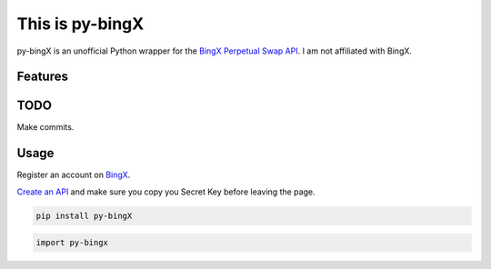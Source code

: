 ================
This is py-bingX
================

py-bingX is an unofficial Python wrapper for the `BingX Perpetual Swap API <https://bingx-api.github.io/docs/swap/introduce.html>`_.
I am not affiliated with BingX.


Features
--------


TODO
----
Make commits.


Usage
-----

Register an account on `BingX <https://bingx.com/en-us/register>`_.

`Create an API <https://bingx.com/en-us/account/api>`_
and make sure you copy you Secret Key before leaving the page.

.. code:: bash

    pip install py-bingX

.. code:: python

    import py-bingx
